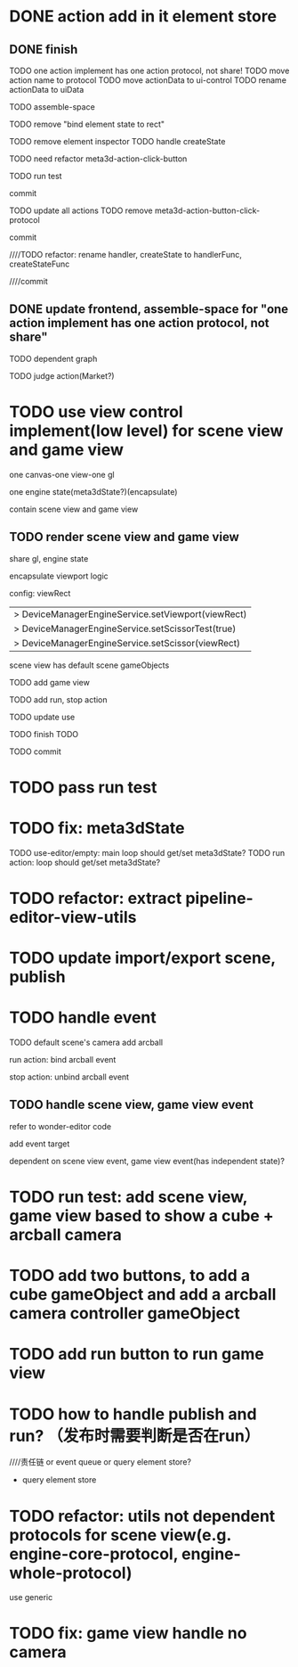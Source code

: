 * DONE action add in it element store

** DONE finish

TODO one action implement has one action protocol, not share!
  TODO move action name to protocol
  TODO move actionData to ui-control
    TODO rename actionData to uiData



TODO assemble-space

  # TODO need update bind element state to rect
  TODO remove "bind element state to rect"

  # TODO element inspector: show created element states, can't edit
  TODO remove element inspector
  TODO handle createState


TODO need refactor meta3d-action-click-button





TODO run test


commit



TODO update all actions
TODO remove meta3d-action-button-click-protocol


commit


////TODO refactor: rename handler, createState to handlerFunc, createStateFunc


////commit




** DONE update frontend, assemble-space for "one action implement has one action protocol, not share"

TODO dependent graph

TODO judge action(Market?)



* TODO use view control implement(low level) for scene view and game view


one canvas-one view-one gl


one engine state(meta3dState?)(encapsulate)



contain scene view and game view




# ** TODO add meshrenderer component


# has isRender


# ** TODO update PrepareRenderDataJob



** TODO render scene view and game view


share gl, engine state



encapsulate viewport logic



config:
viewRect


  |> DeviceManagerEngineService.setViewport(viewRect)
  |> DeviceManagerEngineService.setScissorTest(true)
  |> DeviceManagerEngineService.setScissor(viewRect)





scene view has default scene gameObjects



TODO add game view

TODO add run, stop action

TODO update use

TODO finish TODO

TODO commit


* TODO pass run test


* TODO fix: meta3dState

TODO use-editor/empty: main loop should get/set meta3dState?
TODO run action: loop should get/set meta3dState?



* TODO refactor: extract pipeline-editor-view-utils


* TODO update import/export scene, publish



* TODO handle event

TODO default scene's camera add arcball

run action:
bind arcball event

stop action:
unbind arcball event


** TODO handle scene view, game view event


refer to wonder-editor code


add event target



dependent on scene view event, game view event(has independent state)?




* TODO run test: add scene view, game view based to show a cube + arcball camera






* TODO add two buttons, to add a cube gameObject and add a arcball camera controller gameObject



* TODO add run button to run game view



# * TODO refactor: extract 3D View custom control(low level)




* TODO how to handle publish and run? （发布时需要判断是否在run）
////责任链 or event queue or query element store?


- query element store




* TODO refactor: utils not dependent protocols for scene view(e.g. engine-core-protocol, engine-whole-protocol)

use generic



* TODO fix: game view handle no camera



# * TODO scene view: add grid

# * TODO scene view: camera, direction light show image